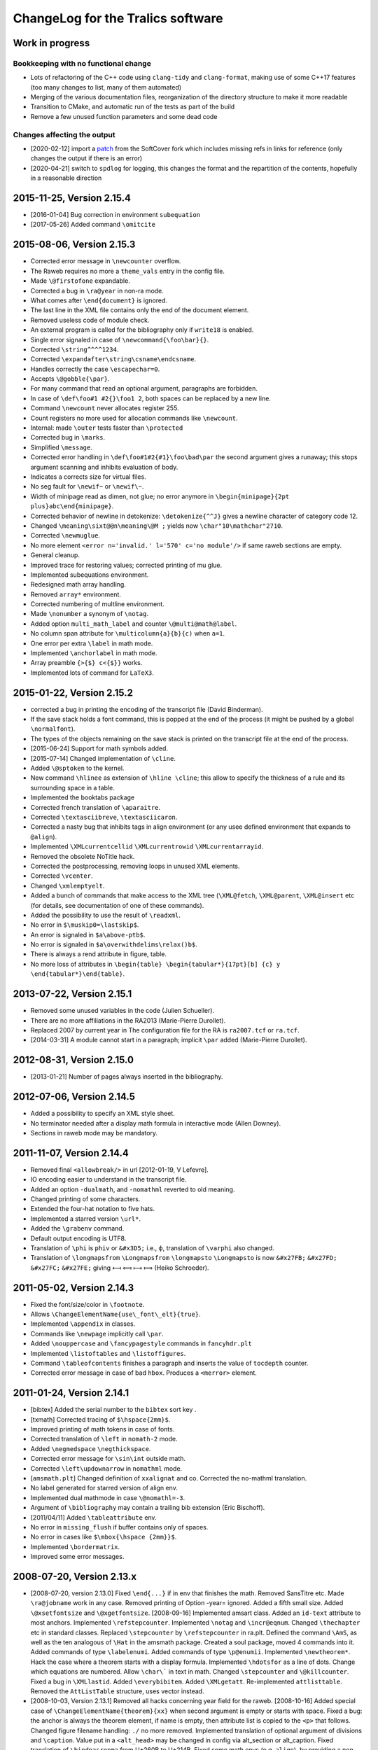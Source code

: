 ChangeLog for the Tralics software
==================================

Work in progress
----------------

Bookkeeping with no functional change
~~~~~~~~~~~~~~~~~~~~~~~~~~~~~~~~~~~~~

-  Lots of refactoring of the C++ code using ``clang-tidy`` and
   ``clang-format``, making use of some C++17 features (too many changes
   to list, many of them automated)
-  Merging of the various documentation files, reorganization of the
   directory structure to make it more readable
-  Transition to CMake, and automatic run of the tests as part of the
   build
-  Remove a few unused function parameters and some dead code

Changes affecting the output
~~~~~~~~~~~~~~~~~~~~~~~~~~~~

-  [2020-02-12] import a
   `patch <https://github.com/softcover/tralics/commit/5164df1cdf978da0e8eb28d38b6e8fd2baf8f47b>`__
   from the SoftCover fork which includes missing refs in links for
   reference (only changes the output if there is an error)
-  [2020-04-21] switch to ``spdlog`` for logging, this changes the
   format and the repartition of the contents, hopefully in a reasonable
   direction

2015-11-25, Version 2.15.4
--------------------------

-  [2016-01-04] Bug correction in environment ``subequation``
-  [2017-05-26] Added command ``\omitcite``

2015-08-06, Version 2.15.3
--------------------------

- Corrected error message in ``\newcounter`` overflow.
- The Raweb requires no more a ``theme_vals`` entry in the config file.
- Made ``\@firstofone`` expandable.
- Corrected a bug in ``\ra@year`` in non-ra mode.
- What comes after ``\end{document}`` is ignored.
- The last line in the XML file contains only the end of the document element.
- Removed useless code of module check.
- An external program is called for the bibliography only if ``write18`` is enabled.
- Single error signaled in case of ``\newcommand{\foo\bar}{}``.
- Corrected ``\string^^^^1234``.
- Corrected ``\expandafter\string\csname\endcsname``.
- Handles correctly the case ``\escapechar=0``.
- Accepts ``\@gobble{\par}``.
- For many command that read an optional argument, paragraphs are forbidden.
- In case of ``\def\foo#1 #2{}\foo1 2``, both spaces can be replaced by a new line.
- Command ``\newcount`` never allocates register 255.
- Count registers no more used for allocation commands like ``\newcount``.
- Internal: made ``\outer`` tests faster than ``\protected``
- Corrected bug in ``\marks``.
- Simplified ``\message``.
- Corrected error handling in ``\def\foo#1#2{#1}\foo\bad\par`` the second argument gives a runaway; this stops argument scanning and inhibits evaluation of body.
- Indicates a corrects size for virtual files.
- No seg fault for ``\newif~`` or ``\newif\~``.
- Width of minipage read as dimen, not glue; no error anymore in ``\begin{minipage}{2pt plus}abc\end{minipage}``.
- Corrected behavior of newline in detokenize: ``\detokenize{^^J}`` gives a newline character of category code 12.
- Changed ``\meaning\sixt@@n\meaning\@M ;`` yields now ``\char"10\mathchar"2710``.
- Corrected ``\newmuglue``.
- No more element ``<error n='invalid.' l='570' c='no module'/>`` if same raweb sections are empty.
- General cleanup.
- Improved trace for restoring values; corrected printing of mu glue.
- Implemented subequations environment.
- Redesigned math array handling.
- Removed ``array*`` environment.
- Corrected numbering of multline environment.
- Made ``\nonumber`` a synonym of ``\notag``.
- Added option ``multi_math_label`` and counter ``\@multi@math@label``.
- No column span attribute for ``\multicolumn{a}{b}{c)`` when ``a=1``.
- One error per extra ``\label`` in math mode.
- Implemented ``\anchorlabel`` in math mode.
- Array preamble ``{>{$} c<{$}}`` works.
- Implemented lots of command for ``LaTeX3``.

2015-01-22, Version 2.15.2
--------------------------

-  corrected a bug in printing the encoding of the transcript file
   (David Binderman).
-  If the save stack holds a font command, this is popped at the end of
   the process (it might be pushed by a global ``\normalfont``).
-  The types of the objects remaining on the save stack is printed on
   the transcript file at the end of the process.
-  [2015-06-24] Support for math symbols added.
-  [2015-07-14] Changed implementation of ``\cline``.
-  Added ``\@sptoken`` to the kernel.
-  New command ``\hlinee`` as extension of ``\hline \cline``; this allow
   to specify the thickness of a rule and its surrounding space in a
   table.
-  Implemented the booktabs package
-  Corrected french translation of ``\aparaitre``.
-  Corrected ``\textasciibreve``, ``\textasciicaron``.
-  Corrected a nasty bug that inhibits tags in align environment (or any
   usee defined environment that expands to ``@align``).
-  Implemented ``\XMLcurrentcellid`` ``\XMLcurrentrowid``
   ``\XMLcurrentarrayid``.
-  Removed the obsolete NoTitle hack.
-  Corrected the postprocessing, removing loops in unused XML elements.
-  Corrected ``\vcenter``.
-  Changed ``\xmlemptyelt``.
-  Added a bunch of commands that make access to the XML tree
   (``\XML@fetch``, ``\XML@parent``, ``\XML@insert`` etc (for details,
   see documentation of one of these commands).
-  Added the possibility to use the result of ``\readxml``.
-  No error in ``$\muskip0=\lastskip$``.
-  An error is signaled in ``$a\above-ptb$``.
-  No error is signaled in ``$a\overwithdelims\relax()b$``.
-  There is always a rend attribute in figure, table.
-  No more loss of attributes in
   ``\begin{table} \begin{tabular*}{17pt}[b] {c} y \end{tabular*}\end{table}``.

2013-07-22, Version 2.15.1
--------------------------

-  Removed some unused variables in the code (Julien Schueller).
-  There are no more affiliations in the RA2013 (Marie-Pierre Durollet).
-  Replaced 2007 by current year in The configuration file for the RA is
   ``ra2007.tcf`` or ``ra.tcf``.
-  [2014-03-31] A module cannot start in a paragraph; implicit ``\par``
   added (Marie-Pierre Durollet).

2012-08-31, Version 2.15.0
--------------------------

-  [2013-01-21] Number of pages always inserted in the bibliography.

2012-07-06, Version 2.14.5
--------------------------

-  Added a possibility to specify an XML style sheet.
-  No terminator needed after a display math formula in interactive mode
   (Allen Downey).
-  Sections in raweb mode may be mandatory.

2011-11-07, Version 2.14.4
--------------------------

-  Removed final ``<allowbreak/>`` in url [2012-01-19, V Lefevre].
-  IO encoding easier to understand in the transcript file.
-  Added an option ``-dualmath``, and ``-nomathml`` reverted to old
   meaning.
-  Changed printing of some characters.
-  Extended the four-hat notation to five hats.
-  Implemented a starred version ``\url*``.
-  Added the ``\grabenv`` command.
-  Default output encoding is UTF8.
-  Translation of ``\phi`` is ``phiv`` or ``&#x3D5;`` i.e., ϕ,
   translation of ``\varphi`` also changed.
-  Translation of ``\longmapsfrom`` ``\Longmapsfrom`` ``\longmapsto``
   ``\Longmapsto`` is now ``&#x27FB;`` ``&#x27FD;`` ``&#x27FC;``
   ``&#x27FE;`` giving ⟻ ⟽ ⟼ ⟾ (Heiko Schroeder).

2011-05-02, Version 2.14.3
--------------------------

-  Fixed the font/size/color in ``\footnote``.
-  Allows ``\ChangeElementName{use\_font\_elt}{true}``.
-  Implemented ``\appendix`` in classes.
-  Commands like ``\newpage`` implicitly call ``\par``.
-  Added ``\nouppercase`` and ``\fancypagestyle`` commands in
   ``fancyhdr.plt``
-  Implemented ``\listoftables`` and ``\listoffigures``.
-  Command ``\tableofcontents`` finishes a paragraph and inserts the
   value of ``tocdepth`` counter.
-  Corrected error message in case of bad ``hbox``. Produces a
   ``<merror>`` element.

2011-01-24, Version 2.14.1
--------------------------

-  [bibtex] Added the serial number to the ``bibtex`` sort key .
-  [txmath] Corrected tracing of ``$\hspace{2mm}$``.
-  Improved printing of math tokens in case of fonts.
-  Corrected translation of ``\left`` in ``nomath-2`` mode.
-  Added ``\negmedspace`` ``\negthickspace``.
-  Corrected error message for ``\sin\int`` outside math.
-  Corrected ``\left\updownarrow`` in ``nomathml`` mode.
-  [``amsmath.plt``] Changed definition of ``xxalignat`` and co.
   Corrected the no-mathml translation.
-  No label generated for starred version of align env.
-  Implemented dual mathmode in case ``\@nomathl=-3``.
-  Argument of ``\bibliography`` may contain a trailing bib extension
   (Eric Bischoff).
-  [2011/04/11] Added ``\tableattribute`` env.
-  No error in ``missing_flush`` if buffer contains only of spaces.
-  No error in cases like ``$\mbox{\hspace {2mm}}$``.
-  Implemented ``\bordermatrix``.
-  Improved some error messages.

2008-07-20, Version 2.13.x
--------------------------

-  [2008-07-20, version 2.13.0]
   Fixed ``\end{...}`` if in env that finishes the math.
   Removed SansTitre etc.
   Made ``\ra@jobname`` work in any case.
   Removed printing of Option -year= ignored.
   Added a fifth small size.
   Added ``\@xsetfontsize`` and ``\@xgetfontsize``.
   [2008-09-16] Implemented amsart class.
   Added an ``id-text`` attribute to most anchors.
   Implemented ``\refstepcounter``.
   Implemented ``\notag`` and ``\incr@eqnum``.
   Changed ``\thechapter`` etc in standard classes.
   Replaced ``\stepcounter`` by ``\refstepcounter`` in ra.plt.
   Defined the command ``\AmS``, as well as the ten analogous of
   ``\Hat`` in the amsmath package.
   Created a soul package, moved 4 commands into it.
   Added commands of type ``\labelenumi``.
   Added commands of type ``\p@enumii``.
   Implemented ``\newtheorem*``.
   Hack the case where a theorem starts with a display formula.
   Implemented ``\hdotsfor`` as a line of dots.
   Change which equations are numbered.
   Allow ``\char\``` in text in math.
   Changed ``\stepcounter`` and ``\@killcounter``.
   Fixed a bug in ``\XMLlastid``.
   Added ``\everybibitem``.
   Added ``\XMLgetatt``.
   Re-implemented ``attlisttable``.
   Removed the ``AttListTable`` structure, uses vector instead.
-  [2008-10-03, Version 2.13.1]
   Removed all hacks concerning year field for the raweb.
   [2008-10-16] Added special case of
   ``\ChangeElementName{theorem}{xx}`` when second argument is empty or
   starts with space.
   Fixed a bug: the anchor is always the theorem element, if name is
   empty, then attribute list is copied to the ``<p>`` that follows.
   Changed figure filename handling: ``./`` no more removed.
   Implemented translation of optional argument of divisions and
   ``\caption``. Value put in a ``<alt_head>`` may be changed in config
   via alt_section or alt_caption.
   Fixed translation of ``\bindnasrepma`` from U+260B to U+214B.
   Fixed some math envs (e.g. ``align``), by providing a non-empty
   id-text value.
   Added option -no_float_hack.
   Obsoleted options nobibyearerror and nobibyearmodify.
   Removed parametrisation of raweb topics.
   Use other counters for ``itemize`` than for ``enumerate``.
   Moved the ``\glo`` command and ``glossaire`` env in in ra.plt.
   Fixed translation of ``\quad`` and others in nonmathml mode in
   ``\mbox``.
   Added some Win32 conditionals in ``readline.C``.
   Feature: optional argument in ``enumerate`` does not change the type
   to description.
   Added a label attribute to items in ``enumerate`` env.
   Added ``enumi@hook`` (Brian West).
   Moved ``\labelitemXXX`` from std.clt to the kernel.
   Added a default label, just in case.
   Removed evaluation of font commands in nomathml mode (Mukesh Kumar).
   Added command name of ``\hbox`` in the tree for nomathml mode (Mukesh
   Kumar).
   Removed interpretation of ``\hbox`` in nomathml mode.
   Removed the bibtex warning: You should use {\'e} rather than \\'{e}.
-  [2008-10-27, Version 2.13.3]
   Fixed a bug in ``wrapfigure``.
   Implemented package epigraph.
   Added missing line number in error message for missing close brace.
   Allow expansion of arguments of ``\begin``, ``\end``.
   Improved error handling of ``\def\xx#1{}\begin{\xx}``.
   Changed ``\hspace{2.cm}`` in math mode, result always a dimension in
   pt, works even after ``\mathcode\`.="8000``.
   Implemented package esdiff.
   Implemented full graphics package.
   Implemented optional arg of ``\rotatebox``.
   Implemented colors.
   Implemented commands like ``\textsevenoldstyle``.
   Fixed a bug in function ``read_from_file`` (core dump on gcc-3.3.3) .
   Added a ``verse`` environment
   Fixed ``\@latex@error`` and others.
   Moved ``moreinfo`` in a style file.
-  [2008-11-13, Version 2.13.4]
   Allow ``\fbox{\[ x\]}``.
   Allow ``\fbox{\begin{tabular}{c} x & y  \end{tabular}}``.
   At most four digits are read for the year.
-  [2008-11-17, Version 2.13.5]
   Added ``\XMLref``.
   Fixed underscores and hat: these characters are allowed if
   InLoadHandler. OK in ``\XMLaddatt``.
   Removed runaway argument error in use of ``\@reevaluate``.
   Fixed ``\bmod`` (Bouche).
-  [2009-10-05, Version 2.13.6]
   Added ``\XMLref``.
   Added kvoptions, float package.
   Changed ``\ClassError`` to put something in the XML.
   Bug correction detected by compiler. (``Hashtab`` ctor; cmd
   ``ifdefinable``; cmd ``ltfont``).
   Added parentheses as suggested by compiler.
-  **[2009-10-14]**
   Corrected printing of command names like ``&`` in error elements.
   Removed theme if year > 2008 for the RA.
   Thus, file testerr tested with year=2008.
   Added test files for RA2009.
   Added list of fields/entries not to use in the Biblio.
   Changed warning for Lille.
   [2010-03-31] Added a hack for primes in math mode.
   Some math-mode names can be changed.
   Corrected a bug in printing of very large characters.
-  [2010-10-25, Version 2.13.7]
   Input file encoding algorithm improved.
   Corrrected ``new ColSpec::ColSpec (...)`` (thanks to Daniel Simon).

2008-04-21, Version 2.12.x
--------------------------

-  [2008-04-21, version 2.12]
   [2008/04/26] Fixed the bug :literal:`\\mathcode`x="8000$\mbox{x}$`.
   In nomathml mode, ``\relax`` not printed any more.
   Fixed a bug in natbib.plt (Wagner) when ``\cite`` is redefined.
   Added end-of-paragraph before ``\end{thebibliography}``.
-  **[2008-05-18, version 2.12.1]**
   Fixme. Font changes in tables are incorrect...
   Implemented ``\natcite``.
   Changed ``\bibitem``, calls ``\ignorespaces``, produces a bibitem
   element.
   Bug fix: declaration xml_pack_font_att = "true" is honored.
   Changed ``\mathversion{bold}$\mathnormal x$`` to produce bold.
   Implemented tipa package.
   Bug fix ``$\hbox{{\ensuremath{x}y}}$`` is OK .
   Implemented bold math Greek letter (Wagner).
-  **[2008-05-29, version 2.12.2]**
   Newline is OK in ``\zap@space``.
   Changed ``\:`` to medmuskip.
   Use ``<unexpected>`` for junk in table (Wagner).
   Allow any kind of space in text in math (Wagner).
-  **[2008-06-06, version 2.12.3]**
   Implemented ``\formulaattribute`` in no-mathml mode (Vishwakarma).
   Added a ``textype`` attribute for all ``<texmath>`` objects.
   Special commands like ``\tralics@prompt`` added.
   Added raw_bib as command line option.
   Translation of ``\begin{table} \begin{tabular}`` is a tabular.
   (Wagner).
   Fixed default type for masterthesis.
   The ``\calc`` command is mode independent (Vishwakarma).
-  [2008-06-20, version 2.12.4]
   Moved declaration of ``uint`` from ``txvars.h`` to ``tralics.h``
   (Leopard).
   Removed a bibtex error if no author/editor.
   Expansion of ``\u z`` is ``\@unicode@composite {z^^^^0306}`` (T.
   Bouche).
   Commands like ``\bar`` do not look anymore for ``\relax`` (T.
   Bouche).
-  [2008-07-04, version 2.12.6]
   [2008-07-08] Default value of ``\pers`` is ``\persB``.
   Removed restrictions on participants, catperso, etc.
   Distribution comes in two files: ``tralics-src`` and
   ``tralics-extra``.
   Removed use of file ../xml/tralics.sty in test files.
   Removed function ``only_for_module`` and associated statistics.
   Made Tralics less verbose for image info.
   Renamed ``default_year`` to ``ra_year``, associated to ``\ra@year``
   Added two source files ``txra.C`` and ``txconfig.C``.
   Complete redesign of the RA stuff (Tex code in ra.plt ra2008.clt).
   Removed the value field in the ``ParamDataSlot``
   Removed side-effects in ``check_ns::check_section``.
   Biblio inserts ``\csname @href\endcsname`` in case ``\href`` is
   redefined.
   No ``\href`` added if the URL field has ``\rrrt``
   Commented out content of file ``txcheck.C``
   Removed all special hacks for the RA, todo_xml etc.
   Changed ``\XMLaddatt`` : argument fully translated. Special chars
   maybe handled differently.

2007-11-29, Version 2.11.x
--------------------------

-  **[2007-11-29, version 2.11]**
   Changed type of Char 160 to active, as nobreakspace.
   Re-edited ChangeLog.
   [2007-12-05] Removed ``cur_cs``.
   Single ``check_outer_validity`` function.
   Bug fix: invalid token better handled.
   Added the html package; moved some functions there.
   Allow optional star after ``\tableofcontents``.
   Allow underscore in environment names.
-  **[2007-12-06, version 2.11.1]**
   Implemented keyval package and a lot of others.
   Added ``\tralics@split`` and ``\define@key``.
   [fixme] Double sharp in ``\@ifnextchar{}{}``.
   Made utf8x an alias for utf8 in inputenc.
   Added command ``\pop@stack``.
   Added commands ``\@temptokena`` and friends.
   Changed order of assignments in ``\tracingall``.
   Virtual end-of-item added to minipage.
-  **[2007-12-19, version 2.11.2]**
   Split the file ``txparser.C`` in two parts.
   Added ``\@onelevel@sanitize``.
   **[2007-12-22]**
   Renamed ``\filbreak`` (removing one l).
   Added ``\loggingall`` as synonym to ``\tracingall``.
   Moved html tests from file torture to testhtml.
   Implemented ``\listfiles``.
   **[2007-12-26]** Option xml_font_pack_att added in configuration
   files.
   Added commands like ``\fontencoding``, ``\usefont`` ``\selectfont``.
   Added ``\ignorespaces`` after ``\put`` and ``\multiput``.
   New file ``txtrees.h`` added.
   Multiple index added.
   Split file ``tralics.C`` in two parts, ``txtoken2.C`` holds the
   hashtab Ctor.
   Added newline or spaces when printing ``\message``.
   Added ``\@addtoreset``.
   Made ``^^L`` same as ``\outer\par``.
   Fixed ``\noexpand^^L``.
   Added a function ``T_next_arg_local();``.
   Re-implemented allocation mechanism using LaTeX method.
   Made ``\@ifundefined`` expandable.
   Split ``txvars.h`` in two parts, adding ``txcmd.h``.
   Enhanced ``hash_table::is_defined``, sets cur token.
   Added ``get_mac_value``.
   **[2008-01-23, version 2.11.3]**
   Postprocessing of subfigure depends on ``\tralics@use@subfigure``
   (Wagner).
   Corrected silly bug in ``stack::isfloat``.
   Changed status of ``\linewidth`` and ``\columnwidth``.
   **[2008-01-31]** Allow underscore in Team names for the Raweb
   (Durollet).
   Changed the way how the tralic_rc file is found if confdir is given.
-  [2008-02-05, version 2.11.4]
   Command name added to XML result element ``<error>`` in case of
   error.
   [2008-02-07] Bug fix; Brace delimiters were wrong [Umesh
   Vishwakarma].
   Changed the test in ``txpath.h``, using APPLE instead of ppc.
   Added enumeration for special cases in ``parse_args``.
   Made ``foo.xml.tex`` an invalid input file name
   Made ``foo.xml`` a synonym to ``foo.tex`` as input name
   Added options input_file, output_file, log_file.
   Changed basic IO functions.
   Bug fix in ``str_toks11``.
   Space and newline are identical in ``\ifx``.
   Implemented the xkeyval package. Options of ``\usepackage`` may
   contain commands.
-  **[2008-02-18, version 2.11.5]** Reimplemented packages and classes.
   Re-implemented ``filecontents`` environment.
   Capitalised some class names; Xml replaced by Xmlp
   Changed return value of ``get_macro`` to a reference.
   Removed the name of Buffer.
   Renamed ``my_stack`` to ``the_stack``.
   In ``txtitlepage.C``, less global variables.
-  [2008-02-22, version 2.11.6]
   Replaced ``sym_codes`` by ``symcodes``.
   Implemented ``\PackageError`` and the like.
   Implemented ``\ChangeElementName``.
   Setting of ``makefo`` in ``ShellActions::assign`` considered obsolete
   and moved at end of function.
   Fixed the case where options not declared with ``\DeclareOptionX``
   have an equal sign.
   Fixed the case where ``\documentclass`` options have braces when
   scanning doctype.
   Commands like ``\@car`` are non-long.
   Added ``\CheckCommand``.
   Renamed ``parser::define`` as ``parser::mac_define``.
   Package checkend adds an Info item to the XML file.
   Bug fix, command ``\@cons`` changes its arg globally.
   Changed some macros that read argument lists like ``next_opt_arg``.
   Outer check added for ``\@addtoreset`` and other commands that call
   ``\csname`` (ifundefined).
   Removed paragraph hacks for keywords.
   Implemented ``\ifvoid``.
   Fixed a silly bug: arithmetic overflow limits were off by a factor 8;
   (wrong constants).
   You can say ``\hbox{$$x$$}``.
   Made ``\scantokens`` work in interactive mode.
   Moved ``\newblock`` into std.clt.
   Moved some commands to amsmath package.
   Consider carriage-return as unprintable, hence prints as ^^M.
   Changed ``is_big`` so that char U+FFFF is valid on input. (neither
   U+FFFE nor U+FFFF are in the XML output).
   Replaced LaTeX Warning by Tralics Warning.
   Added special marker for Warning, so that ``\@gobble`` works.
   Made ``\stop`` work in interactive mode.
   Fixed a bug in ``add_buffer_to_list``, TL was badly pushed/popped.
   Variable ``name_for_error`` locally reset in expand and translate.
   Error element contains ``name_for_error``, without final space.
   Endline char is ``\r`` in verbatim.
   Error recovery mechanism changed.
   Added a file ``txparser3.C``.
   Mode of ``thebibliography`` changed.
   Implemented ``@nomathml=-2`` mode.
-  [2008-04-04, version 2.11.7]
   Change chapter ids from uidXXX to cidXXX.
   Removed ``stop_on_error`` flag for parse_error.
   No message of the form ``image foo not found`` if foo.png exists.
   Fixed a bug in ``\@reevaluate\foo\bar\gee``.
   Created a virtual file named .tex.
   You can say ``\input{}``.
   Result of ``\read`` is always brace balanced.
   Fixed a bug where ``\thickmuskip==\muskip0``.
   Changed overflow signalling mechanism.
   Removed the global variable ``radix``.
   Moved some global variables into ``main_ns`` namespace.
   Removed variable ``Parser::silent``.
   Replaced all occurences of ``skip_group`` by ``mac_arg``.
-  [2008-04-15, version 2.11.8]
   Removed function ``no_ovf_add``.
   Other arithmetic checks added.
   Removed mu to glue and glue to mu functions.
   Inlined ``cv_mu_to_glue`` and ``cv_glue_to_mu``.
   Changed type of integer in ``SthInternal`` to ``ScaledInteger``.
   Made arith operations members of ``ScaledInteger``.
   Fixed a bug in scale, when division is exact.
   Added restrictions to environment ``catperso``.
   DTD can be given on the command line.
   No directory search for ult file.
   Optional plus in ``\IfFileExists`` and ``\InputIfFileExists``.
   Option param takes one or two arguments.
   No creation of ``foo_.bbl`` if useless.
   Ignore check option in RA2008.
   Removed the fatal error if more than one of check/ps/xml are given.
   Shell variables TRALICSDIR and RAWEBDIR no more looked at.

2007-05-02, Version 2.10.x
--------------------------

-  **[2007-05-02, version 2.10]**
   Added options leftquote and rightquote. Indicate how to translate
   character left and right quote in non-verbatim text mode.
   Feature: if option usequotes is selected, doubles quotes give << or
   >> in French language.
   Feature: Double left quote, and double right quote translated into ”
   and “ (U+201D, U+201C).
   [2007-05-04] Feature: First token of a math expression removed if it
   is ``\relax``.
   [2007-05-17] Feature: More characters allowed in math mode.
   Changed translation of ``\upsilon`` and ``\Upsilon`` is to
   ``&upsilon;`` and ``&Upsilon;``.
   Space added after commands in the output of ``\showthe``,
   ``\showtokens``.
   [2007-06-01] ``\protected`` commands no longer considered as
   ``\outer``.
   Corrected implementation of ``\marks``.
   Made ``\mathbbm`` an alias to ``\mathbm``.
   In math mode :literal:`\\char`\&` produces ``&amp;`` (and not ``&``).
-  **[2007-07-06, version 2.10.1]**
   Feature: *Tralics* counts the number of HDR.
   (Raweb) Feature: It is required that you say if there are HDRs in the
   Raweb.
   (Raweb) Syntax change allows ``\UR{Sophia, Rocquencourt}``.
   (Raweb) Added ``\ResearchCentreList`` as alias to ``\UR``.
   (Raweb) Semantic change: Optional argument \`Location' added between
   \`Lastname' and before \`Catpro' in ``\pers`` in ``catperso``.
   Mandatory for multi-located teams.
   (Raweb) New Location arg can have a default value.
   (Raweb) Feature: File apics2007.ult not loaded when compiling the ra.
   (Raweb) Feature: When *Tralics* generates a tex file for the RA
   (option -ps), it uses latin1 as encoding.
   (Raweb) Feature: Team and section titles printed using terminal
   encoding.
   Bug fix: Tralics should works again for RA 2005 (bibliography).
-  [2007-07-16, version 2.10.2]
   (Raweb) Feature: ``\TeamHasHdr`` is optional. (request by
   Vercoustre).
   (Raweb) Feature. Removed ``all``, ``none`` as optional argument for
   Location argument in ``\pers``.
-  [version 2.10.3]
   New implementation for ra2007. Details follow. Nothing has changed if
   producing postscript, or testing the thing.
   File hyperref.cfg no more constructed because data not remembered.
   (Raweb) Feature: You cannot say ``\UR{\RCSophia}``.
   (Raweb) Bug fix: Commands from config file not inserted when
   producing PS.
   Feature: tralics --help: Order of options changed.
   Redefinition of ``\not`` in amsmath.plt removed.
   Feature: Html attribute no more computed for modules in RA2007.
   Feature: No restriction on module names (only uniqueness required).
   Bug fix: ``buffer::slash_separated`` does ``advance()`` in case of
   success.
   Feature: In the config file, themes can be given using uppercase
   letters.
   Changed error signaling for the raweb in some cases.
-  [version 2.10.4, 2007-07-23]
   Bug fix: No error in case ``\global\relax\def\foo{}`` (following a
   remark by Charpentier).
   Added ``fullsection_vals`` as replacement for ``section_vals``.
   Change: section titles defined by config file are put in the XML.
   Changed DTD to raweb7.dtd.
   Allow multiline variables in a config file.
   Added automatical call to ``\rawebstartdocument``.
   Change: Command ``\url`` adds ``<allowbreak>``.
   [version 2.10.5, 2007-08-02]
   Feature: Variable ``hacknotitle`` set to false by ``run_simple_ra``.
   Feature: Implicit group added whenever ``T_arg1`` is called.
   Function ``T_arg1*`` inlined (title was not printed on the tty).
   Removed option hacknotitle from the command list.
-  [version 2.10.6, 2007-09-27]
   Changed exit status of readline to 1.
   Change: No ``<allowbreak>`` added at the end of URL.
   Re-implemented ``\ensuremath`` as a macro (Req. Connexions).
   Bug fix. Added some code to raweb-uni.sty that redefines color (code
   commented out in pdftex.def for version 1.40).
   Added a -V, -verbose-doc option.
   Change trace of ``\let\oe\OE``.
   Re-implemented ``\MakeUppercase``, ``\MakeLowercase``. Case change
   commands allowed in Math mode. (connexions)
   Bug fix in lc/uc pair for ``\NG``.
   Feature allows ``$\mbox{(\ref{x})}=\eqref{x}$``.
   Bug fix: Command ``\ensuremath``, wrong placement of ``\relax``.
-  [version 2.10.7, 2007-11-03]
   (txmain) Bug fix. Year flag better checked.
   (txmain) Feature: Main file argument of Tralics can contain slashes.
   Bug fix. End verbatim algorithm changed.
   Bug fix. Better trace in case of too many errors.
   Bug fix. Labels were lost in nomathl mode.
   New feature. textcase package implemented
   [2007-11-09](txbib) Silly bug in ``find_lower_case``. (Wagner)
   (txbib) Feature: something like ``@book(foo,...}`` works.
-  [version 2.10.8, 2007-11-12]
   Feature: On the fly encoding implemented.
   Feature: Changed ``\protect`` to ``\relax``.
   (txmath) Bugfix. ``M_cv1`` handles ``\le`` the same as ``=``.
   (txmath) Feature: implemented the fencing algorithm.
   Bug fix. Wagner's math examples produce symmetric operators.
   New Command ``\tracingmath`` controls verbosity of the LBR algorithm.
   Feature: Math trace holds ^^J instead of newline.
   Added ``\@curmathfont``.
-  **[version 2.10.9, 2007-11-21]**
   Removed general purpose tokens from math trace.
   Implemented special active math characters.
   Implemented Package braket.
   Error recovery enhanced in math mode.
   (txcheck) Bug fix, if multi-line data has to be parsed.
   Bug fix. ``flush_buffer`` added at start of ``\citation`` (MP
   Durollet).

2006-10-26, Version 2.9.x
-------------------------

-  **[2006-10-26, version 2.9]**
   Corrected implementation of ``\chardef`` in math; added ``\chardef``.
   Feature: Ignore ``\vskip2cm`` and ``\vspace{2cm}`` in math mode.
   Feature: No space after ``\ifdim``, in the transcript of +scandimen
   for \\ifdim >12.0pt.
   Bug fix: Correct unit in the transcript of ``\mkern3mu``.
   Added Bibtex extensions.
   Bug fix: Tilda added if empty verbatim line.
-  **[2006-11-14, version 2.9.1]**
   Bug fix: It is possible to insert underscore in file names defined by
   ``\InputIfFileExists`` (T. Bouche).
   Bug fix: confusion between masterthesis and mastersthesis in
   ``make_names`` (T. Bouche).
   Bug fix: Switch 'IUCLC' removed in function ``set_termio``, because
   it does not work on Mac and testing whether we are on a mac is
   non-trivial. (Pb signaled by David Pichardie).
-  **[2006-11-28, version 2.9.2]**
   Feature: OS type is printed on the log file, works correctly on
   macintel (N. Roussel).
-  **[2006-12-10, version 2.9.3]**
   (txbib) Bug fix: second argument of ``make_new_entry`` was ignored
   (Theo Papadopoulo).
   Feature: In the raweb case, apics_all2006.bib is read (if it exists)
   instead of apics2006.bib, apics_refer2006.bib, apics_foot2006.bib.
   Bug fix: Additional fields are also copied in crossref.
   Feature ``foot_prefix`` is now useless in biblio.
   [2007-01-04] (txclasses) Bug fix, babel options were empty.
   [2007-01-14] Bug fix: Spaces normalized in ``\index``.
   [2007-01-17] Bug fix: Underscore chars allowed in team name (Laurent
   Pierron).
   [2007-01-29] Added math commands ``\triangleq\Cap\Cup``.
   Changed ``\allowbreak``.
   Added ``\m@th``.
   [2007-02-11] Added Configuration mfenced_separator_val="foo"
   Added option -(no)math_variant.
   You can say: tralics -param foo bar.
   Feature: There are 15 math fonts, corresponding to the 13 MathML
   variants. (plus normal and upright). In nomathml mode, they are
   hacked.
   Change: the name in a ``math`` is a C++ string instead of char*; it
   holds the first argument of a ``\mathbox``.
   Added ``\mathci \mathcn \mathcsymbol``.
   Change: you can say ``\mathmi[foo][bar]{gee}``, translates to
   ``<mi foo='bar'>gee</foo>``.
   Feature: Parses :literal:`\\char`\$` the same as ``\chardef`` in math
   mode.
   Feature: A single ``<mn>`` element is created for a sequence of
   digits
   [2007-02-16] Feature: Space character allowed in an environment name.
   Feature: Font size commands allowed in ``$x\mbox{\small$y$}z$``.
   Bug fix: char U+0327 is not special in math mode, since it's not
   ASCII. Use ``\times``.
   Feature: Translation of ``\right.`` is empty delimiter unless
   -compatibility mode.
   Bug fix of ``\let\A B $\A$`` dumps no core any more.
   Math mode change: ``\vskip`` converted into ``\vspace``, although
   this is useless.
   Change: No space in translation of ``A \\[2mm] B``.
   Bug fix. In math mode ``\end{foo}`` inserts a closing brace only if
   the begin inserted an opening brace (i.e., not if the begin was
   created outside math mode). Bug signaled by Thierry Bouche.
-  [2007-02-18, version 2.9.4]
   Improved the test when opening a file.
   Option bad_minus added
   Bug fix: In the case ``$1^23$`` the superscript is 2 (T. Bouche).
   Bug fix in ``math_p::find_paren2``; a group is big if it contains a
   big element. Gives better placement of ``<mrow>``.
   Added ``\mathfontproperty``.
   Added ``\colon`` as ``<mo lspace='0'>:</mo>``.
   Changed ``\def\root#1\of{\@root}``.
   Corrected translation of ``\widehat`` (invalid character code).
   Added ``\operatornamewithlimits``.
   Added ``\qopname``.
   Added: you can say ``$\left/ !\right\backslash$``.
   Changed implementation of ``\mathop...\limits``.
   Bug fix: Translation of ``$\big(xy$`` was empty.
   Bug fix: Translation of ``$\big(x\big\}$`` has mfenced, because
   ``\{\}`` converted to ``\lbrace\rbrace``.
   Bug fix: less-than and greater-than behave like ``\langle, \rangle``.
   Feature: Exchanged execution order of cv3 and cv4; this gives big
   delimiters in ``$\bigl(\sum \bigr )^2$``.
   Bug fix: Math style computation corrected: Exercise 17.15 gives
   correct answer.
   Bug fix: Boolean ``\ifinner`` gives correct answer in math mode.
   Bug fix: Command ``\pmod`` produces inserts 18mu or 8mu of space
   depending on the mode (display or not).
   Bug fix: Translation of ``\iff`` the same as ``\Leftrightarrow``.
   Changed translation of ``$\rm x\bf 2$``.
   Added ``\@Vert``, that is the same character as ``\parallel``, using
   this as delimiter. All delimiters work now.
   Change: ``\overbrace\underbrace`` produce a large operator that can
   have limits.
   Fixed translation of ``$\mathmo{<=}$``.
   Added ``\phantom``.
   Change: Automatic position of mrows: not in case open big close, but
   in case Big open close.
   Added:
   ``\ImaginaryI,\ExponentialE,\DifferentialD, \InvisibleTimes,     \ApplyFunction,\InvisibleComma``.
   Added ``\cellattribute\rowattribute``.
   Bug fix: Multline environment: all equations are in display style,
   first and last are correctly handled.
   Added ``\tag`` and variants.
   Added environment ``gather``; commands ``\xleftarrow \xrightarrow``
   optional argument added.
   Added
   ``\lvert \lVert \rvert \Rvert \cfrac \accentset     \undertilde \overleftrightarrow \underleftrightarrow   \arrowvert \bracevert \Arrowvert``;
   and a lot of other commands also.
   Bug fix: Xmatrix was wrong for X=b, B or V!.
   Implemented commutative diagrams.
   Added ``\scanupdown``; needed for ``\sideset``.
   Feature: phi and varphi swapped.
   Bug fix: Width of normal space in math mode changed from 6pt to 4pt.
   Changed definition of prime character.
   Changed definition of ``\asymp`` , is now asympeq, U+224D.
   Allow font changes in text in math.
   Allow commands like ``\hfill`` for horizontal placement of fractions
   or arrays.
   Phantom and smash hard-coded.
   Sideset command hard-coded.
-  [2007/04/28] ``\relax`` commands retained in the math tree.
   Mathfonts are groups now.
   Added option nozerowidthelt.
   Commands ``\begingroup \endgroup`` allowed in math mode and used for
   font switch.

2006-08-01, Version 2.8.x
-------------------------

-  **[2006-08-01, version 2.8]**
   Change in readline: ``killbuf`` is a string, ``history`` a vector of
   string
   Static functions are now in a namespace.
-  [2006-08-06, version 2.8.1]
   Moved interpretation of config data in ``tralics.C``.
   Added a file ``txaccent.C`` that handles all accents.
   Change: expansion of ``\a'`` is ``\'``.
   Change: use ``\tracingmacros``, for showing expansion of accents.
   Change double accent implementation. You can say ``\a'{\a^e}``; error
   messages could be Error in accent, command = \\'\^, Cannot put this
   accent on letter i.
   Change: If interactive, read config only if given as parameter.
   Changed again the algo for finding config file. Default value can be
   set in the Makefile. Otherwise in a new file ``txpath.h``.
   Changed the file mktar. Now the tar contains a directory.
-  **[2006-08-08, version 2.8.2]**
   Change. You can say ``$\S$``, not ``$\textsection$`` (both are valid
   in future versions).
   Changed expansion of ``\o\ae\aa\th\dh``, and uppercase version, to
   characters. They are allowed in math mode.
   Added ``\caps \hl \st \so \ul``. Use same method as
   ``\textsuperscript``.
   Commands like ``\ier`` do not produce an entity anymore. Rather than,
   they are like ``\textsuperscript{er}\xspace``.
   Added commands ``\list, \endlist, \usecounter``.
-  **[2006-08-09, version 2.8.3]**
   Added ``\@item``, like ``\item``, but replaces label by an attribute.
   Changed at-sign char to be letter while reading config file.
   Config file allows ``\let\item\@item``.
   Bug fix for ``\xmlelt{}{-}``.
   Added concept of xx.clt, xx.plt, xx.ult.
   Added an optional star after
   ``\input, \include, \InputIfFileExists``.
   Changed ``\usepackage{foo,bar}`` to be the same as
   ``\usepackage{foo}`` and ``\usepackage{bar}``.
   Bug fix: ``correct_type`` is now implicit for macros.
   Bug fix: Inserted missing ``flush_buffer`` in ``cst2_cmd``, like
   ``\ieme``.
-  **[2006-08-15, version 2.8.4]**
   Change: Transcript file says date= 2006/01/02 03:04:05.
   Implemented ``filecontents`` environment.
   Bug fix ``\InputIfFileExists`` has three args.
   Feature: file foo.ult loaded only if document class exists.
   Added new file ``txclass.C``.
   Bug fix ``\newenvironment{foo}[2]{}{#1}`` now invalid.
   Feature: All calls to ``file_exists`` are traced.
   Name change: ``Buffer, att_list``: renamed ``add`` to ``push_back``;
   ``buf  << bf_reset`` is the same as ``buf.reset()``.
   Feature: Star after ``\chapter`` etc is handled. Default star in
   book, outside main matter
   Added ``\toplevelsection``.
   You can say: tralics apics2006 -config=../confdir/ra.tcf (bug
   signaled by M.P. Durollet)
   Added count register ``\notrivialmath``.
   implemented index mechanism.
   Bug fix: Array preamble accepts rlc of category other.
   Bug fix: Verbatim numbering OK now.
   Bug fix: Array preamble accepts a char declared ShortVerb.
   Option -nostraightquotes added.
   Bug fix: Implicit ``\noindent`` after ``\item[]``.
   Feature: Attlist number 3, 4, 5 reserved for index, TOC, biblio.
   Added ``\thanks`` as an alias to ``\footnote``.
-  **[2006-09-04, version 2.8.5]**
   Change: command ``\textasciicircum`` produces char U+2303.
   Change: Option -notrivial-math is the default, option trivial-math
   added.
   Bug fix: Tables in a tabular OK now. There will be an attribute
   ``rend``, with value display or tabular, instead of none.
   Added ``\anchor``
   Bug fix: Command ``\@arabic`` ok.
   Feature: Section titles in the transcript file.
   Bug fix: Leaders are OK now.
-  **[2006-09-09, version 2.8.6]**
   Feature: Three values possible for the second argument of
   ``read_a_file``.
   Feature: Main file not immediately converted, but later.
   Change: All files are converted into UFT8 internal.
   Change: The number 256 appears in a single include file.
   Change: The number 257 replaced by ``special_relax``.
   Change: The number 255 appears no more in a C file.
   Changed retval of ``cmd_chr::char_val`` to integer from character.
   Use ``relax_code`` instead of ``subtypes(256)``.
   Changed ``Str_hash`` realloc step size to 10000 instead of 1000.
   Replaced constant 100 by ``xml_offset`` in ``txmath.C``.
   Change: ``^^^^abcd`` does not put the character back in the buffer,
   but in ``unread_char``, saved by ``push_input_stack``.
   Hash table size increased plus info in case of abort.
   Feature: argument of ``\newif`` must start with if.
   Replaced calls to ``hash_find`` by ``locate``.
   Changed retval of ``get_a_new_line`` to a vector of characters,
   instead of a buffer. This is saved by ``push_input_stack``.
   Feature: Value of ``\endlinechar`` can be zero.
   Feature: Compilation date now in XML file.
   Feature: Meaning of ``log_or_tty`` changed.
   Hack: Version number changed to 2.9 for the examples.
   Change: Removed leadingpart, leadingsection from documentclass
   options. Use ``\toplevelsection`` command instead.
   Removed ``\cite@type`` ; is now in natbib.plt; ``\cite@@type`` added
   as hook.
   Bibtex scanner: ``author="\{\"x"`` is interpreted as a Latex string
   with three tokens. Result is always balanced.
   bibliography: ``all_entries`` is a vector of pointers. Makes life
   easier.
   Removed interactive_bib option.
   Changed four hat parsing again. Input buffer is converted to Unicode
   characters in a vector.
   More calls to ``scan_left_brace_and_bi``, which has been redefined.
   Feature: Option confdir=foo is OK as 3 shell tokens.
   Change: Use of == in tpa assignments
   Feature: img file not created if no images exists.
   Bug fix: second ``\ignorespaces`` added in ``\item``.
   Bug fix: ``\index``, @ can be letter or other.
   Feature: all symbols of latexsym are now implemented.
   Added ``\wlog``.
   Bug fix: Relax scanning: ``\frac{foo}\x`` is ok, if ``\x`` is a user
   defined command.
   Added ``\pageref``.
   Change: ``candimen`` replaces 18mu by 10pt.
   Removed ``\zerospace``.
   Changed ``\enspace``.
   Buf fix: Print # not ## in case of error in ``insert_token0``.
-  [2006-09-09, version unchanged]
   Implemented some e-TeX extensions; Change tracing for
   ``\tracingassigns``.
   Reimplemented ``conditions`` as vector.
   Changed current font to ``tenrm``.

2006-04-01, Version 2.7
-----------------------

-  [**2006-04-02, version 2.7**]
   Bibtex modifications. There is a field that contains the current year
   as an integer. 0 means missing, -1 means unparsable. If 2 chars
   given, then 06 is replaced by 2006, 96 by 1996.
   An error is signaled in a refer; if the year is 0, -1, cur-year,
   greater than cur-year; the entry is moved into the year section.
   Some braces are removed when sorting.
   Change: Finding profile on mac changed.
-  [**2006-06-12, version 2.7a**]
   Fixed ``\unskip``.
   Added ``\mathfrak``.
   Added ``\@addml``.
   Added ``\operatorname \DeclareMathOperator``.
-  [**2006-06-14, version 2.7b**]
   Changed ``\keywords`` to undefined by default. It is too dangerous to
   use the environment as a command.
   Added ``\choose \shoveleft \shoveright``.
   Added environments ``multline aligned``.
   Added ``\@firstoftwo`` and ``\@secondoftwo`` (in LaTeX syntax),
   ``\@ifbempty`` ``\@iftempty`` (in C++).
-  [**2006-06-14, version 2.7p4**]
   Trying to print characters in ``no_mode`` is no more a fatal error;
   the mode is changed to ``argument_mode``.
   Bug fix: if foo is empty, ``\input{foo}``, *Tralics* crashes.
   Bug in push/pop input stack fixed; ``cur_input_stack`` is now a
   vector. Double pop avoided by checking the length. Name of
   file/virtual file added.
   If you say -noentnames, there are no more entity names, math mode
   also. Otherwise, generate ``&straightepsilon;`` and ``&varepsilon;``
   instead of ``&#x3F5;`` and ``&#x3B5;``.
   Easy part of bootstrap code is now written in C++.
   Reevaluate uses ``lines.split_string``, comments are ok now.
-  [**2006-07-05, version 2.7p6, 2006-07-14, last patch for v2.7**]
   Added lots of functions in file ``txcommands.C``, so that each case
   in the big switch has less the 5 lines.
   Changed Raweb structure: removed some tests in ``txcheck.C``.
   Added ``\@setmode``.
   Changed production of keywords in the hyperref.cfg file.
   Changed the semantics of the ``\pers`` command.
   Changed biblio for the raweb.
   (raweb) Config file: ra is no more the first type. Clean up.
   (raweb) New argument for *Tralics* distinguish_refer_in_rabib
   Concept of tcf file added; all config files converted to tcf
   Changed directory structure of *Tralics*.
   UTF8 output is possible now.
   Removed all 8bit characters in configurations files.
   Removed all 8bit characters in the C++ sources.
   Added ra.tcf, tralics_rc has now a single type.
   Cleanup in ``txcommands.C``. A big table is used instead of a
   function for ``cst1_cmd``.
   ``\guillemotlet`` and ``\guillemotright`` produce a single character
   in this table.
-  [**2006-07-23**]
   Following files added:
   ``txio.C   tximage.h, txscaled.h, txid.h, txeqtb.h, txfp.h, txio.h, txstats.h,    txpost.h, txcond.h, txatt.h, txhash.h, txxml.h, txtokenlist.h, txarray.h``
   ``tralics.h`` contains no class definitions any more.
   Removed one global variable in ``txarray``.
   ``att_list`` is essentially a vector.
   Simplified logic of ``T_par1``.
   Converted ``line_ptr`` in a list.
   Renamed Language as att_language in config file.
   [raweb] Removed default for theme_vals, affiliation_vals,
   profession_vals, section_vals, ur_vals. Fatal error if missing.
   (raweb) Function ``sans_titre`` hacked.
   Option -hacknotitle added.
   rahandler: uses tralicsdir instead of rawebdir.
   Everything that was in the the old rawebdir now copied in the Tralics
   dir.
   Option distinguish_refer_in_rabib is true by default.
   (raweb) Implemented ``\refercite`` for the two latex classes.
   Removed ``temp_list`` data structure.
   Re-implemented ``token_list`` as a normal list.
   Re-implemented math lists also.
   Added classes ``math_f`` and ``math_q``; removed three calls to
   'abort'.
   Added two files ``txmath1.C`` and ``txmath1.h``.
   Use ``#xab;`` notation for math chars.
   Added function ``buffer::add_int16ent``.
   Added function ``buffer::real_utf8``. The only function that produces
   chars.
   Bug fix: Translation of ``$\hbox{é<}$`` is now OK.
   Bug fix: in nomathml mode, ``$\hbox{$x$}$`` is ok.
   Added ``end_all_input_code`` command code. Now ``\end{document}`` is
   the real end.
   Fixed tralics foo -confdir=../confdir.
   No delay for the ``\addattributestodocument`` for DocAttrib.

2005-08-10, Version 2.6
-----------------------

-  [**2005-08-09, version 2.6**]
-  [**2005-09-05, version 2.6pl1**]
   Wrong topics.
   Bug fix: Transcript file truncated in case ``\mathchardef\Xc=3``
   (signaled by Sebastian Öblom).
-  [**version 2.6pl2**]
   Bug fix: ``\cline`` did not work correctly, because a carriage return
   was added between cells, and it was expected that only cells appear
   in a row.
-  [**version 2.6pl3**]
   Bug fix: math_type of ``\models`` was wrong (misplaced close paren).
-  [**version 2.6pl4**]
   Bug fix: Path of config file wrongly computed. (signaled by J.P.
   Talpin).
-  [**version 2.6pl5**]
   Added a test that the file name is lower case only in raweb mode.
   [2006-01-13] Bug fix: CSS says that 3.cm is not a valid dimension.
   Thus the figure env produces 3.0cm
   [2006-01-25] New: ``\#`` allowed in Math mode.
-  [**2006-01-30, version 2.6pl7** ]
   [txbib] Empty crossref ignored. Better debug otherwise.
   Empty glossaire is an error.

2005-07-11, Version 2.5
-----------------------

-  [**2005-07-11, version 2.5 (pl1)**]
   Bug fix: ``\bibitem[foo]{bar}``.
   Change: Bibtex is booted twice now.
   Change: ``\begin{thebibliography}`` enters vmode.
   Change: Empty part and junior value not printed for ``\bpers``.
   Change: The ``\cititem`` command leaves the mode unchanged.
   Change: ``\bpers`` gives only 1 error: should occur in bibliographic
   mode only.
   Change: *Tralics* is less verbose in silent mode.
   Bug fix: ``"\par`` works now in German.
   Configuration file identification dump changed.
   Change: ``\FPseed`` is an integer reference.
-  [**2005/07/25**]
   Math environment always traced.
   Fixed ``\mathop{\rm sin}``.
   Fixed ``$\ttfamily xy$``.
   Config file in source.
   Changed algorithm for finding configuration file.
   Fixed ``\indent\noindent``, is a no-op.
   Changed value of ``\quad`` outside math and of ``~`` inside math.
   Added some commands.
-  [**version 2.5pl7**]
   Changed paragraph hacking.
   (raweb) Configuration changed: composition\* says: no topics in
   compo.
   An error is signaled in case of scanint overflow (!!).
   Added ``\nocentering``.
   Added escape_char in cases like : ``\let\foo\bar \show\foo``.
   Countdef and Co are traced.

2004-11-30, Version 2.4
-----------------------

-  [**2004-11-30, version 2.4**]
   Bug fix: Underscore characters OK in ``\psfig{file=...}``.
   Outer tokens are forbidden in a lot of situations.
   Added ``\verbprefix`` and ``\verbatimprefix``
   Changed translation of ``$\epsilon \varepsilon$`` to
   ``&#x3F5; &#x3B5;`` (bug signaled by Fabrice Rastello).
-  [**version 2.4pl1**]
   No space between parenthesis and ``\footcite``.
   Calls to ``\newcount`` always logged.
-  [**2004-12-06, version 2.4 (pl2)**]
   Bug fix. ``\the\catcode\the\count@``.
   Macros are printed as \\Bar=macro: #1#->#1.
   [2004-12-21] Bug fix: Active ampersand produces ampersand (Gregoire
   Malandain).
   Changed printing of latex macros with optional argument as
   \\fooiv=opt \\long macro: bar#2#3->Seen#1#2#3.
-  [**2005-01-22, version 2.4 (pl4)**]
   Bug fix: ``\leavevmode`` added before ``\cite`` (M.P. Durollet).
   raweb-cfg.sty: Handling of array modified.
   Bug fix in ``\multicolumn``.
   Three ``\aftergroup`` commands added for implementing thinlines and
   thicklines.
   Fixed a bug; confusion between ``np_line_thickness`` and
   ``np_linethickness``.
   Added ``\XMLaddatt``.
   Bug Fix. In math mode, ``\hspace{...}`` did not work with newline as
   space because ``the_toks()`` uses category code 12. Newline now
   replaced by space. [D. Talay]
   Biblio strings read via ``fetch_name``...
   New biblio implemented.
-  [**2005-02-10, version 2.4 (pl5)**]
   xmltex: ``<mrow>`` implemented as a group.
   Translation ``${x_y}_z$``, the result contains a ``<mrow>``.

2004, fall, Version 2.3
-----------------------

-  [**version 2.3**]
   [raweb] Removed abstract and body environment.
-  [**2004-10-30 version 2.3 pl2**]
   Line number indicated in case of bad end verbatim.
   Space allowed before ``\end{verbatim}``.
   Added ``\mathattribute``.
-  [**version 2.3pl3**]
   [raweb] You can say ``\bibliography{miaou2003.refer+refer}``.
   Removed the message unexpandable command in expand? \\cl@section.
-  [**version 2.3pl5**]
   Bug fix. After ``\def\cs AB#1{}``, the log file contains a space
   after the CS name.
   Bug fix for ``\long\outer\def``.
   Change: You can use environments with one letter.
   Bug fix: ``scan_opt_arg`` removed braces twice.
   Bug fix: ``\par`` tokens are now forbidden in non-``\long`` commands
   (they are a allowed in system defined commands).
   Implementation of ``\long\outer`` changed.
-  [**version 2.3pl6**]
   Fixed a bug with ``last_att_list`` and ``realloc`` (bug signaled by
   Emmanuel Thomé).
   Fixed a bug for option -find_words.
   Signal error in case ``\def\foo{#0}``.

2004, summer, version 2.2
-------------------------

-  [**version 2.2**]
   Trace changed. You will see {end-group character }}.
-  [**version 2.2(pl1)**]
   In case of errors, whole usage not always shown.
   [raweb] Changed handling of ``\maketitle`` and ``\loadbiblio``.
   Option -debug does the right thing.
   Added utf8 mode for input.
   Bug fix in option -noundefmac.
   Corrected bug in ``T_twoints``.
-  [**version 2.2(pl3)**]
   Moved ``mu_glue`` in the glue table.
   Improved tracing for registers.
   Improved tracing for ``\divide``.
-  [**2004-09-08, version 2.2pl4**]
   Bug in ``\footnote{\url{~}}`` corrected.
   Changed ``\href``, added ``\Href``.
   ``\mathmn\mathmo \mathmi`` added.
-  [**version 2.2pl6**]
   Instead of rahandler.pl, you can use any other software.
   Avoids creating a transcript file for a non-existing input.
   Made ``math::convert_this_to_string()`` public.
-  [**version 2.2pl7**]
   Replaced the Copyright notice by CeCILL.

2004-05-14, version 2.1
-----------------------

-  [**version 2.1a, 2004-05-14**]
   Bug fix ``{\def\relax{0}\edef\foo{\ifnum0=0\fi}}``.
   Details added.
   Change: ``undef_cmd`` is now ``max_command +1``, and
   ``\if\undef\undef\fi`` complains.
   Bug fixed in ``\romannumeral``.
   Bug fixed in ``\ifmmode``.
   Typo in mstyle.
-  [**2004-05-28**]
   [raweb] Removed check of ``\moduleref`` in ``txcheck.C``.
   [raweb] Removed check of ``\input`` in ``txcheck.C``.
   [raweb] Commands ``\loadbiblio`` and ``\maketitle`` are made
   ``\relax`` by txcheck, and are no more removed.
   The name of ``\caption`` in a figure can be parameterized by
   xml_scaption_name.
-  [**2004-05-01, version 2.1c**]
   There is a perl script, called rahandler.pl that calls latex, and
   other external processes.
   Bug fix: ``math::mk_space`` generates a proper object.
   Change: ``mc_table`` is a list of XML objects.
   All math elements are proper math objects.
   And no buffer needed for math boot.
   File ``tralics_rc`` is now under CVS, in the tralics dir.
   Underscore allowed in bibliography name.
   There is a ``\ignorespaces`` after ``\begin{document}``.
   Made example 8-2-28 work.
   [raweb] Removed the ``\typeprojet`` command.
   [raweb] Removed the ``\debugfalse`` command.
   Implemented ``\Box\dddot\ddot\mathcircle``.
   Different names in config file for ``figure`` and ``graphic``.
   Corrected ``\dfrac``.
   Implemented ``\bmod \mod \pmod \pod``.
   Corrected ``\textbullet``.
   New feature. Fonts changes generate attributes, or elements.
   ``\sc`` and ``\fsc`` use the same font.
-  [**2004-07-08**]
   Bug fix. ``\newcommand\bar{}`` defines the command, even after error.
   Bug fix. Adding two positive dimensions gives always a positive
   result (even in case of overflow).
   Added ``\date``.
   Added ``\dag\ddag``.
   Replaced entity ``&ZeroWidthSpace;`` by ``&#x200B;``.
   Removed function ``my_abort()``.
-  [**2004-07-14**]
   Fixed ``\FPeval``.
   Added ``\parbox``.
   Removed useless stuff from ``txmain.C``.

2004-02-27, Version 2.0
------------------------

-  **[2004-02-27]**
   Implemented mathstyle.
   Bug fix. ``\genfrac`` chooses the right style.
   Added ``\penalty``.
   Bug fix: All tokens are printed OK now.
   Added a -silent option.
   Split ``txmath.C`` into two parts.
   **[2004-03-01]** Renamed ``Main`` and ``Project`` classes.
   UR lists can be configured.
   Removed ``array_info::~array_info()``, because of bugs.
   Bug fix: ``\string~`` is OK.
   Added ``\mkern \mskip``.
-  **[2004-03-09]**
   [Raweb] Sections are no more hard coded.
   Added ``\lastbox``.
   Added file ``txstring.h``; data structure ``istring`` added.
   [Raweb] Removed hacks for the presentation section.
   Removed ``math_dimen_attrib``.
   Corrected hash code of null string.
   Added a class ``user_param``.
   Changed buffer size to 256.
-  [**2004-03-08**]
   The default is not to construct the word list.
   Reordered name-positions in alphabetic order.
   Bug fix in ``token::tex_is_digit``.
   Silly bug in ``\count@=222\ifodd\count@ 1 \else 2\fi``.
   Added ``\hrule\vrule``.
   Change: ``\begin{document}`` is more restricted.
   Fixed ``\MakeUppercase{\i\j}``.
   Moved ``handling_ra`` in ``user_param``.
   Added a ``cstu_cmd`` code, in order to reduce number of ``cst1_cmd``.
   Added some Unicode characters between U+0180 and U+0233, those
   between U+1E00 and U+1EFF.
-  [**2004-03-16**]
   Bug fix in ``eqnarray`` column specs.
   Change. ``\char256`` is now printed as &#x100;.
   Added ``\lgroup\rgroup\lmoustache\rmoustache``.
   Fix. ``\setcounter{foo}{-1}\alph{foo}`` says something more sensible
   than Counter too large.
   Bug fix. ``parser::T_twoints`` calls scanint, not scan_dimen.
   Change. ``\xmlemptyelt`` does not start a paragraph.
   Removed things like ``alph_code+10``.
   Change in ``latex_ctr``: fully expandable (includes ``\arabic``,
   ``\@alph``, ...).
   Implemented ``\frame \dashbox``.
   Bug fix. ``\unnumberedverbatim`` has no effect on ``Verbatim``.
   Added ``\unhbox`` etc.
-  [**2004-03-16**]
   Bug correction in ``scan_int_digs`` : In the case of ``\box{123}``
   only one error is signaled.
   Added ``\showlists``.
   Bug fix: ``\showthe`` and ``\showbox`` print to transcript and tty.
   Added a name to every buffer (for debug). Reduced the default size of
   a buffer to 128.
   Added ``\OR\AND\NOT\isundefined`` in if-then-else.
   Removed one of the splitter buffers.
   Added ``\newtoks``.
-  [**2004-04-05**]
   Removed ``in_biblio_key``.
   Removed ``noparindent``.
   Added some ``\every...`` commands.
   Bug fix: ``\everydisplay\everymath`` dumped core.
   Removed ``finish_string``, buffer is always 0-terminated.
-  [**2004-04-05**]
   Modified the ``xml`` class. Is a pointer, with a vector.
   Change. ``parser::get_x_token`` returns a bool.
   Added function ``parser::T_newline``.
   Always check before adding an attribute to a list.
   Removed Parameter #1 of ``scan_something_internal`` .
   Bug fix ``\dimen0=\wd1`` is ok.
   Added option ``q`` in titlepage.
   Bug fix. ``\newtheorem*{problem}{Problem}`` is OK now.
   Titlepage hook added.
   Bug fix ``\let\foo#\def\A\foo1\foo2{\foo1}``.
   You may see: \\renewenvironment: cannot define \\xxx.
   You cannot say ``\newcounter{AA}\newcounter{AA}``.

2003-09, Version 1.9
--------------------

-  [**Version 1.9b** date unknown]
   New includes ``txparser.h txtoken.h txfonts.h txlogger.h``.
   ``#include<stdio.h>`` is now in ``tralics.h``.
   ``lex_type`` in now unused.
   ``old_catcodes`` moved into ``Parser``.
   ``verbatim_chars`` moved into ``Parser``.
   ``token_to_list`` is now useless.
   ``Token::val`` is private.
   ``Token::Token(int)`` is now explicit.
   Added a new option that avoids year errors in the bibliography.
   Add a new class ``log_or_tty``.
   If the option -verbose is not used, then (not done) is not printed.
   ``\show\foo`` gives: \\foo=macro: #1\bar ->x{} (à la TeX without
   \\n).
   ``\show`` upgraded.
   ``\show`` prints also in the log file.
   Correction of: There was no image image.
   No ``<biblio/>`` if biblio is empty.
   The name of the ``.bib`` file is in the ``_bbl``.
   Better error message in the case of ``\a{}`` and ``\a{toto}``.
   ``\meaning`` works as in TeX.
   Correction of a bug in ``\SaveVerb \UseVerb``.
-  [**Version 1.9c**, date unknown]
   ``\font\foo=cmr10 at 30pt \show\foo`` works.
   Don't start in RA mode if standard or no ``\documentclass``.
   Corrected a bug in ``see_tex_ext`` (forgotten ``finish_string``).
   String stats: the sum of ``String+string`` is printed.
   *Tralics* stops after 1000 errors.
   Removed ``Main::initialised``.
   Replacement of ``bauteurs`` and ``bediteur`` by ``bauthors`` and
   ``beditors``.
   If I do ``\bibitem``, I do not add it to the rest.
   Some functions in ``txbib.h`` are private.
   ``version_string`` moved to file ``txmain.C``.
-  [**Version 1.9d, 2003-09-20**]
   Added option -configfile.
   [fp_num::div]: n can be negative.
   Removed some commas and semi-colons so as to remove warnings on sun
   like
   "txbuffer.C", line 1265: Error: Cannot use const char\* to initialize
   char*.
   "txbuffer.C", line 524: Warning: k hides the same name in an outer
   scope.
   ``Buffer::convert`` replaced by ``Buffer::convert_to_str() const``.
   Removed implicit conversion from ``Buffer`` to ``String`` then
   ``string``.
   ``Buffer::the_characters()`` renamed to ``Buffer::c_str()``.
   Removed all calls to ``sprintf``.
   ``Buffer::see_something`` argument is a ``const String[]``, without
   backslash.
   Missing comma added in ``bad_commands1``.
   bug correction: missing ``finish_string`` in ``Buffer::see_year``.
   bug correction: missing ``finish_string`` in
   ``bibentry::numeric_label``.
-  [**Version 1.9e, 2003-10-06**]
   Removed ``Buffer::insert_braced()`` (same as ``add_braced``).
   Message \\begin catperso (ligne 27) ... \\end xcatperso replaced by
   \\begin{catperso} (line 27) ... \\end{xcatperso}.
   ``read_a_file`` and ``read_a_file_spec``: same function.
   ``module::sec_string`` is useless.
   Removed:
   ``rc_space, convert_dim_to_space, a_dim_to_pt, convert_dim``.
   Removed tests for ``\def, \let, \newif`` etc.
   Instead of: They were 1 Sanstitre handled there is now: There was 1
   NoTitle handled.
   [**2003-10-10**]
   [bibtexerr]: seeing a } changes the error type.
   Added a field ``file_name`` in ``line_ptr``.
   Added a line number in the error messages of bibtex.
   Dynamic memory in ``txmath.C``.
   ``Parser::math_argument`` replaced by ``before_mac_arg()``; watch for
   differences as in ``$a\hbox{}b$``.
   [**2003-10-15**]
   Bibtex error messages start with Error and end with a period.
   ``\c{C}`` is ok.
   In the case of error: too many commas and empty name, the string is
   printed.
   Errors detected while reading a bibtex file are better handled.
   The log starts with: Trace of tralics XX for file YY (XX= version
   number).
   [array_info]: fields are private.
   The ``attributes`` table is dynamic. The size was 10000 (5993 for
   Sosso).
   Correction of bug (idem).
   Supression of XML stats if tralics -ps.
   Bug in ``do_indexing``.
   tralics -check executes ``do_indexing``, prints nothing.
   tralics -check does not create files \_modules, \_delcbis etc.
   Added some const in the files.
-  [**version 1.9i, 2003-10-16**]
   Added constant ``level_zero`` and ``level_one``.
   Anonymous ``enum`` changed to ``name_positions``.
   Functions ``push_level`` and ``pop_level`` take another argument.
   Strange errors for
   ``$$\begin{array}{cc}\mbox{\begin{tabular}{r|cc}...``.
   Renamed ``Parser::thebuf`` to ``Parser::unprocessed_xml``.
   For ``Stack::push1``, second arg is a ``name_positions``, first arg
   is optional.
   For ``Stack::newid0``, arg is a ``name_position``.
   For ``Parser::T_arg1``, ``Parser::T_arg1_opt``: second arg is a
   ``name_positions``.
   Added ``Parser::nT_next_arg()``, ``Parser::nT_next_optarg()``.
   In ``txpost.C``: removed code dealing with ``mylabel``.
   Renamed ``st_pos_foo`` into ``sp_foo``.
   Removed ``Stack:add_att_to_last(string,string)``.
   Renamed ``Parser::buffer`` to ``Parser::input_buffer``.
   Re-implemented ``str_hash::find`` .
   [**2003-10-22**]
   Added a new file ``txfonts.C``.
   Function ``Parser::get_token`` returns a boolean: true if invalid.
   Added some tests...
   Functions made private in ``txmath.h``.
   Idem for ``xmlaction``.
   Bug correction: ``\typeprojet`` : ``\localisation`` is obsolete.
   ``Buffer::get_wptr()`` replaced by ``Buffer::length()``.
   Special hack for macros like ``\empty``.
   Some equivalents are defined at level one.
   [**2003-10-23**]
   Field ``math::name`` defaults to empty string, not null pointer
   (avoids core dump in ``scan_math_aux``).
   Bug in ``math::handle_mbox`` fixed.
   Instead of: Label multiply defined apprentissage2 we have : Label
   'apprentissage2' multiply defined (first use line 625).
   Instead of: undefined label track-arche we have : undefined label
   \`track-arche' (first use at line 748).
   No more Strange keywords cha\^{\i}nes.
   Removed final dot in keywords.
   This is a valid keyword: ``c{\oe}ur``.
   Implemented ``\oldstylenums`` like ``\textsuperscript`` and
   ``\textsubscript``.
   Implemented ``\linebreak`` and ``\nolinebreak`` as no-op with
   optional argument.
   *Tralics* counts lines properly for Unix, Mac and Windows.
   If you say ``EDITOR = {A. Drouin & G. Eude & J.Robert}`` you get an
   error of the form bad syntax in author or editor name.
-  [**version 1.9j, 2003-10-24**]
   Added special hack for empty macros everywhere.
   Better error message for ``\addtolength{toto}{2cm}``.
   Same for ``\addtolength{\toto}{2cm}``.
   This is an error now:
   ``\setlength{2}{4cm},        \addtolength{x}{3cm}``.
   Corrected error message for ``\DefineShortVerb{a}``.
   Command ``\ifeof`` works now.
   ``{\escapechar=-1 \string\foo}`` gives ``foo``.
   Implemented ``\openout``, ``\write`` and ``\closeout``.
   *Tralics* signals unterminated ``\if`` conditions.
   This is ok: ``\iffalse \FPiflt{1}{2} \fi \toto \fi``.
   Evaluating ``$\undef$`` generates an understandable message.
   Evaluating ``$a^b^c$`` gives now : double superscript.
-  [**version 1.9k, 2003-10-30**]
   Added a missing ``flush_buffer()`` in ``\bibitem``.
   Command ``\newline`` invalid in table.
   Function ``T_bibitem`` was completely wrong...
   Attribute ``rowspan`` replaced by ``columnspan`` in math tables.
   Added a use_all_sizes option.
   [**2003-10-30**]
   Split file ``txparser.C`` into two parts. ``txscan.C`` is a new file.
   There is an indication in the log file whenever *Tralics*
   opens/closes a file.
   Commands ``\input`` and ``\endinput`` are fully expanded.
   Calls ``\input{foo}`` and ``\input foo`` are OK.
   Implicit call of ``save_the_state`` for ``\input`` (needed for
   ``\input A\input B``).
   Functions ``\openin`` and ``\closein`` are always traced, but only
   sometimes on the tty.
   Call :literal:`\\catcode `\A=9` works now.
   Function ``get_token`` completely rewritten.
   [print_mods]: ``this_line`` is never zero.
   Added a ``Stats`` object that collects a lot of statistics.
-  [**Version 1.9l, 2003-11-14**]
   Replaced ``scan_four_bit_ints`` by 3 functions.
   Implemented DOI (Digital Object Identifier).
   Added a -utf8, -latin1 option.
   ``\the\par`` generates the same error as in TeX.
   Use anonymous namespace instead of static variable.
   Removed ``xmlstats``...
   Added more Ctor to ``xml_action``.
   [**2003-12-10**]
   Made ``clines``, ``math_p_aux``, ``math_elt``, ``token_elt``,
   ``cond_aux`` subclasses of other classes.
   Corrected a bug for multi ``\UR``.
-  [**Version 1.9m, 2003-12-10**]
   ``\>`` has now the value ``\medmuskip``.
   ``\, \> \: \!``: same values as in MathML TR.
   ``$\bigl[\frac{1}{a^2}\bigr[$`` works.
   ``$\ensuremath{\cal} X$`` yields \\\ ``cal``.
   ``\RAsection`` calls ``leave_h_mode``.
   Corrected bug ``\begin{module}...text\end{module}``.
   Added ``\underleftarrow \underrightarrow``.
   ``\linebreak, \nolinebreak \pagebreak \nopagebreak`` -> ok.
   ``\urlfont`` and ``url_font`` in ``.tralics_rc``.
   ``xmlelement`` environment changed.
   Bug correction in ``\AtBeginDocument``.
   No spaces from bootstrap code.
-  [**version 1.9n, 2003-12-16**]
   Quotes :literal:`\``foo''` -> gives the word foo.
   You can use ``\begin{split}``.
   Added ``\tfrac`` as alternative to ``\frac`` and ``\dfrac``.
   Added ``\genfrac#1#2#3#4#5``.
   Added ``\DeclareRobustCommand``.
   Script placement of ``\lim_{x=0}`` and ``\sin^2(x)`` not the same.
   Use of a ``mstyle`` element, according to MathML standards.
   Bug in ``\underset``.
-  [**version 1.9o, 2003-12-22**]
   Character ``~`` is now active, expands to ~ of catcode 12.
   If \\\ ``def\foo#1 #2{}``, then a newline is a separator between
   ``#1`` and ``#2``.
   Added ``\bye``, same as ``\endinput``.
-  [**version 1.9p, 2004-01-09**]
   Some corrections on long arrows.
   Scope: ``\paragraph{\bf foo}`` : only foo is in \\\ ``bf``.
-  [**version 1.9q, 2004-01-09**]
   Added a space after the label of subfigure.
   Replaced type ``Token`` by ``token``.
   Replaced type ``Stack`` by ``stack``, and ``stack`` by ``my_stack``.
   Replaced type ``Modes`` by ``mode``.
   Replaced type ``Parser`` by ``parser``.
   Added classes ``eqtb_dim``, ``save_aux_dim``, and ``eqtb_dim_table``.
   Changed Copyright miaou/apics.
   Made nested environments work.
   Added ``\let\verbatimfont\tt\let\verbatimnumberfont\small``.
   Changed ``\unitlength`` to an internal dimension.
   Added ``\textheight=427pt``, ``\textwidth=570pt``
   Make ampersand in url work: they are like ``\char9738`` (signaled by
   Alain Giraud).
   Added ``remove_last_space()`` for ``\multicolumn``.
   Changed: Braces in math argument.
-  [**2004-01-15**]
   Changed ``\pers`` to use ``\@pers``.
   Change: ``\pers{a}{b}[c ]`` trailing space removed.
   Added ``\tralicsversion``.
   Bug: ``scan_int`` at end of token list pushes back an invalid token.
   Change ``\setcounter{bar}{17}`` gives Unknown counter \`bar'.
   Added a feature that counts cr-lf as two characters for Windows. So
   that the number of bytes printed is what claimed.
   Added trace of ``\loop``.
   Seeing a closing brace does not call ``flush_buffer()``; call done
   only by ``save_aux_font::unsave``.
   Bug in ``trace_if`` fixed. Fct ``if_serial`` moved from ``parser``
   class to ``condition``.
-  [**2004-01-22**]
   Changed ``array_info``, it holds two vectors : u and v.
   Renamed class ``Buffer`` as ``buffer``.
   Added support for German.
   Change: ``flush_buffer`` does not create a useless XML element.
   Made code of ``\par`` and Co clearer.
   Entities: *Tralics* may output &#xA0; instead of &nbsp;.
   This prints OK: ``\expandafter\show\csname^^I^^85^^97\endcsname``.
   Bug: :literal:`\\catcode`\^^I` does not change the catcode of space.
   First cell in table does not start with space.
   Bug: ``\dj\DJ`` is OK now.
-  [**2004-01-24**]
   Commands added for ``\=t\=T\=h\=H`` etc.
   Correction to: \`Seeing a closing brace does not call
   ``flush_buffer()``;' needed also in by ``save_aux_boxend::unsave``.
   Changed the type of math chars between 192 and 256.
   Corrected translation of ``\'i\"E``.
   Added some characters.
   Added ``\texteuro``.
   Change: ``\glo`` does not enter no_mode unless it was in this mode.
   Better debug in case of abort() because of no-mode.
   Added ``\newdimen\itemsep`` in the preamble.
-  [**version 1.9t, 2004-01-30**]
   Bug fixed in ``check_for_alias_type``.
   Bug fixed: ``\url{#}`` is ok, because # is active, bound to \\# (MPD
   for compsys).
   Bug in ``evaluate_now`` fixed.
   Titlepage works as explained in the Doc.
-  [**2004-02-02**]
   Bug fixed in ``\endinput``.
   Added option -notrivialmath.
   Titlepage hacked a bit. Made things more general.
   Added a semi-colon after ``see_image``.
   Language attribute name in main element is defined in the config
   file.
   Added ``\include``.
   Fixed: ``\end{module}`` restores the mode (v,h etc).
   Recoded the ``minipage`` environment.
   Bug fix: ``minipage`` sets locally centering to 0.
   New feature. Commands ``\makebox`` ``\framebox`` : pos argument
   handled.
   Bug fix: Underscore char in file name are allowed.
   Bug fix: ``\usepackage[canadien,german,austrian]{babel}``.
   Added variable ``in_load_handler`` for the problem of underscore in
   file names.
   Bug fix: ``\fbox{\includegraphics{../../tralics/TEST/a_b.eps}}``.
   Added variable ``cur_file_name``. Used for errors.
   Bug in ``\centering`` fixed.
   Added ``\scalebox{}{}``.
   Implemented ``\tabular*``.
   In the interactive case, ``\stop`` switches to non-interactive.
   Added option -shell-escape.
   Added Zapf Dingbats.
   Added various symbols from textcomp:
   ``\textcelsius \textwon  \textnaira \textlira \textflorin \textdong    \textperthousand \textpertenthousand \trextreferencemark \textdagget     \textdaggerdbl \textgravedbl \textacutedbl \textasciigrave \textasciiacutex   \textlquill \textrquill \textohm \textmho \textnumero \textcircledP    \textrecipe  \textservicemark \textestimated \textbullet \textinterrobang``.
-  [**2004-02-10**]
   Added a new file ``txcommands.C``.
   Added a new data structure: ``cmd_chr``.
   No more ~ of catcode 12.
   Removed some useless code.
   Re-implemented the stack.
   Change: ``att_list::add`` : does nothing if value is zero.
   Spaces are not logged in vertical mode.
   Removed ``xml::xml(string,int,bool)``.
   Removed ``buffer::array_spec2``.
   Removed ``att_list::array_spec0``.
   Added ``\newcolumntype``.
   Change: ``\cline`` allowed only after ``\\``.
   Re-implemented array. ``>{\large\bfseries 2}l <{y}|`` is now Ok. Thus
   ``\cr`` is added somewhere. Even at end of table.
   Removed useless ``xml::finish_tabular()``.
-  [**2004-02-14**]
   Reimplemented ``\multicolumn``.
   Bug fix with ``isframe("cell")``.
   Added parameterisation code. Corrected bugs.
   Added ``\let\par\@empty`` in a table, particip and catperso.
   Added a new file: ``txarray.C``.
   Spaces at end of cell removed.
   Bug fix: ``\includegraphics[height=.3\textheight]{...}``.
   Removed ``parser::pack``. Some const added.
   Removed ``no_for_eof`` hack.
   Ordered ``txparser.h`` in alphabetic order, and put everything
   private if possible.
   Added option footnotehack.
   Fix. ``stack::add_nl()`` adds a newline only if there is none.
   Replaced ``buffer::remove_last_nl()`` by ``stack::remove_last_space``
   used instead. This removes all spaces before a ``</p>``.
   Optional argument of ``\makebox`` is implemented.
   Bug fix in ``scan_glue``.
-  [**2004-02-19**]
   Changed default compilation mode. it is non-ra. dft defaults to 3.
   The list of themes is no more hard-coded.
   Bug fix ``$\hspace*{}1cm$``.
   Bug fix. ``\vskip\vskip`` call scan_glue 3 times. Thus
   ``find_special_scaled`` is useless, removed.
   Added ``\bigskip``, same as ``\vskip12pt``.
   Added ``\ignorespaces``.
   Bug fix: ``\vdots`` outside math.
   Marks added.
   Added ``\arc\bigcircle\closecurve\curve\scaleputtagcurve``.
   Added ``token_list_to_att``.
   Bug fix ``\begin{minipage}{\dimension}...``.
-  [**2004-02-24**]
   Implemented ``\newtheorem``.
   Removed special hack for verbatim parsing.
   Added ^^^^ABCD support.
   Changed the token organisation.
   Moved SH out of the stack.

2003, Version 1.8
-----------------

-  [date unknown] Bug in ``mem_alloc`` of ``titlepage::check_size``.
   Removed error message command code=17 in case of undefined
   command/environment.
   More explicit warnings.
   More realistic implementation of ``\write-1``.
   Added space in message restoringinteger value.
   ``\end{document}`` calls ``\endinput``.
   Changed the log.
   Only one ``push_par``.
   Added a function ``ok_for_label``.
   Removed ``label_arg``, it is useless now.
   Removed a fatal error.
   Added ``\AtBeginDocument \AtEndDocument``.
   Renamed ``xxx_val_type`` as ``it_xxx``.
   Renamed ``xxx_del`` as ``del_xxx``.
   Renamed ``xxx_mode`` as ``mode_xxx``.
   All command names finish with ``_cmd.``.
   Removal of global variables : ``cur_level``, ``unexpected_seen_hi``,
   ``global_in_url``.
   Added ``\AddAttToLast*``.
-  [**2003-06-18**]
   Added support for Topics.
   Replaced amac by miaou.
   Changed a little the banner.
-  **[Version 1.8b, 2003-06-18]**
   Functions ``mk_acc``, ``fetch_accent`` put in class ``Parser``.
   These functions are private.
   Changed the names of the section.
   Raweb sections names now in cls file.
   Details. Renamed ``hashtab::boot()`` as ``hashtab::hashtab()``.
   Some functions are private.
   Some functions are const.
   Added a class for macros, named ``mactab``.
   Replaced some ``ostring`` by ``string``.
   Removed ``hashtab::new_math``.
   Removed ``math_table`` from ``hashtab``.
   Added ``ctoken::ctoken(stoken)``.
   Removed function ``Parser::the_catcode``.
   Added class ``save_catcode``.
   Removed ``error_stack`` and ``tmp_error_stack``, and changed the
   error mechanism.
   Everything printed on the tty is also printed on the log file.
   Removed function ``fiche_ur``.
   Removed command ``\localisation``.
   Removed ``nb_sec2_mods``.
   Replaced ``nouveau module`` by ``new module``.
   Value of pdftitle is now Activity report.
   Removed references to ``lg_file``.
   [checked_stat] Some data are private.
   ``modlist`` is now a vector, ``cur_module`` is current module.
   ``\project`` is an alias for ``\projet``.
   Team instead of projet in all messages.
   Removed a goto.
   Variable ``ref_list`` is now a vector.
   ``logger_ctl`` removed (was useless) and printed a useless 0.
   The ``short_name`` attribute of module is machine generated.
   Added ``short_module`` name as new argument to
   ``Parser::T_start_ramodule``.
   [modname] File miaou_contrats_FT becomes miaou_module33.tex.
   Removed class ``module_list_item``.
   ``\begin{module}[]{domaine}{chapeau}{}`` is OK.
   Corrected a bug in ``Buffer::check_moduleref``.
   Variable ``the_projetval`` is now a field of ``main_data``.
   Variable ``the_env`` is now a vector.
   Changed the algo for printing the moreinfo stuff.
   Variable ``themod_cher`` is now a vector.
   Variable ``all_heads`` is a vector.
   Added option -noxmlerror.
   ``hyperref.cfg`` contains Team or Project-Team.
-  [ **Version 1.8f** date unknown]
   Removed the ``Main::signal_error()`` function.
   Removed ``main_data::fatal_err``, added ``bad3``, changed ``bad1``.
   No more ``tmp_int_to_string``.
   Funny bug: :literal:`{\catcode`\é=7 ééab}` was wrong (double bug).
   Removed ``print_token``.
   Added ``void Buffer::add(scaled_int V, glue_spec unit)``.
   Another bug corrected.
   File ``txbib.C`` changed.
   ``cite:gaujal-jcss??`` not transformed to ``cite:gaujal-jcss--``.
   Removed ``Buffer::normalise()``.
   Variable ``job_name`` is in ``main_data``. Printed in case of error.
   Printing of Fatal_error for every fatal message on ``log_and_tty``.
   No more ``concat``.
   Function ``double_hat`` and 2 other ones replaced by a single
   function.
   Call to ``flush_buffer`` in case of error.
   Bug corrected in ``is_verbatim_end``.
   [special_hash]: two ``vector<string>``. It's easier.
   ``\includegraphics[=foo,clip=]{...}`` OK.
   ``\escapechar=-1`` does something sensible.
   Replacement of ``string_table`` by ``vector<string>``.
   Use a vector in ``pack_matcher`` and other bug corrections.
   New class ``arith`` that contains ``radix`` and ``error`` and
   functions.
   Variable ``the_save_stack`` is a vector.
   Overflow in counter is no more fatal.
   Modified ``read_mac_body`` and ``read_delimited`` in order to share .
   Guillemets and space.
   Working on FP.
   Added some missing math symbols.
   [token_list]: new methods ``front``, ``back``, ``push_front``,
   ``push_back``, ``pop_front``, ``pop_back``.
   End-of-line character is now carriage return, not line-feed.
   ``T_arg1`` takes 2 arguments.
   Lots of elements have a name that can be changed.
   Type ``Token`` is now a class.
   Moved ``make_catcodes`` into ``tralics.C``.
   Renamed ``oparen_code`` etc to ``oparen_cmd``.
   Moved all global tokens into the ``hash_table``.
   ``\verb`` is now in translate, not expand.
   ``\par`` is allowed in a caption (like in a footnote).
   ``\usepackage[french,english]{babel}`` is OK.
   Implemented tex fonts...
   Removed all ``stoken`` and ``ctoken``.
   Added: ``\read \openin \closein``.
   ``Parser::get_token()`` instead of ``Parser::get_next()``.
   ``\textfont scriptfont \scriptscriptfont`` ok.
   tralics /toto/titi.tex generates an error, rather than trying to open
   w/toto/titi.tex.
   ``\fnsymbol`` is OK.
   All variables ``st_pos_XXX`` in ``str_hash``.
   Replaced ``stack.get_mode()==mode_v`` by ``stack.in_v_mode()``.
   Spaces are now traced.
   Init messages sent to ``log_and_tty``.
   Figure ``./foo/bar.ps`` transforms into ``foo/bar.ps``.
   Message: \\~{} is the wrong way to put a tilde in an URL.

2002-12, Version 1.7
--------------------

-  [date unknown]
   In bibtex, if the citation is numeric, optional argument in the alpha
   key.
   Partial handling of ``\begin`` inside comments.
   ``\catcode160=10``. Said otherwise, nonbreakspace is considered as a
   normal space.
   Message duplicate field ignored becomes duplicate field \`note'
   ignored, in the case of a note.
   ``\href{toto}{\url{titi}}`` gives two errors unexpected element hi,
   invalid url value. the first message becomes: unexpected font change
   tt. if the second is printed, it will be you should perhaps use
   \\href{\url{x}}{y} instead of \\href{y}{\url{x}}.
   ``editor = "\textsc{toto}"`` in the biblio gives unexpected font
   change sc. maybe you confused Publisher with Editor.
   Bug corrections: ``\c{c}`` OK in a bibname; ``\v{c}`` OK ; ``\a'{e}``
   OK.
   Some new commands:
   ``\sharp \natural \flat \oval \updownarrow \thinspace``.
   Message Module name already seen replaced by Module name \`result'
   already seen.
   ``$_$`` give no memory fault but Math formula should not finish with
   \_
   Calling tralics -all works.
-  **[Version 1.7a, 2002-12-20]**
   ``\htmladdnormallinkfoot{x}{\url{y}}`` works.
   ``\label{foo-bar}`` and ``\label{foo+bar}`` are now distinct.
   Bug correction ``\begin{table}\begin{tabular}...`` is OK.
   Order of bibliographic references is not hard-coded.
   ``\includegraphics{foo:bar}`` is OK...
   Corrected a bug in the date (first month=0).
   Bug in simplemath (``$x$=$y$`` gave y=y).
   Bug in bibtex crossref management (copy of wrong thing).
   ``read_config_file`` : is OK now.
   *Tralics* accepts now empty input files.
   bug in etal....
   bug in ``\epsfig 3pt`` translated to ``3fil``.
   bug in ``\pers{...}{...}[{\sc xx}]`` strange scope.
   missing attribute, in last cell of a tabular.
   added ``\leavevmode`` before ``\begin{tabular}``.
   Problems with tables.
   ``\footcite`` puts a space before.

Version 1.6
-----------

-  [date unknown]
   Implementation of
   ``\@ifundefined, \@ifstar, \@ifnextchar, \typeout``.
   Added option interactivemath. This prints the formulas on the the
   screen. No file is read.
   Instead of a message like Undefined command \\eta; command code = 157
   you get Math only command \\eta. Missing dollar not inserted.
   Definition of ``\begin{sloppypar} ... \end{sloppypar}``.
   In an url, ``\~`` is converted to a ``~``.
   In an url, ``_`` is of catcode 13, and not 11, it is defined to be
   identical to ``\_``. (problem of ``toto\_titi_tata``).
   Definition of ``\epsfbox``.
   A construction like :literal:`$7^{\mbox{\scriptsize \it i\`{e}me}}$`
   works. It is like ``7\ieme``.
   Added ``\P``, it is like ``¶``.
   Added
   ``\line \put \bezier \qbezier \vector     \thicklines \thinlines \dashlike \drawline  \dotteline``.
   ``\begin{minipage}[][][]{} ... \end{minipage}`` is translated.
   Implementation of ``\begin{xmlelement} ... \end{xmlelement}``.
-  **Version 1.6b** [date unknown]
   Implementation of ``\hbox, \vbox, \xbox`` etc.
   Silly bug ``\def\foo\xbox{\foo}{}`` loops without end.
   Correction of bugs in a token list.
   Bug in ``<<~`` : superfluous space.
   Bug in ``\medskip\par\noindent``.
   Added ``\mbox, \fbox, \makebox, \framebox`` with the syntax of
   ``picture``.
   Added the ``picture`` environment.
   Added ``comment`` environnement.
   If the final brace ``\end{module}`` is missing *Tralics* does not say
   : Unexpected end of file but indicates the line containing the
   ``\end``.
   If you say ``\htmladdnormallink{toto}(titi)`` (parentheses instead of
   braces) the error will be: Invalid URL value.
-  **Version 1.6c** [date unknown]
   Bug correction: the second ``\par`` in ``\par toto \par titi`` was
   ignored (synchronisation problem).
   Added ``\let\debugfalse\relax``.
   Instead of putting the biblio in ``toto.bbl``, I put it in ``toto_.bbl``.
   Bug of ``\{`` and ``\}`` in math mode, not completely handled.
   Bug of ``\item[{\bf x}]``; braces disappear.
   Bug of ``\begin{Verbatim} [numbers=true]``; the test of optional
   argument is strange.
   Bug of ``\,`` among others in math mode; there is an unwanted
   ``<mo>``.
   Bug: editeur twice in case of @conference.
   Bug of ``\newcount{toto}[titi]``, the ``\let\cl@toto\@empty`` did
   ignore the reference count.
   Other bug in the biblio.
   ``$$toto$$titi`` inserts a ``\par\noindent``.
   If you say ``\newcommand{\Athapascan0}{ok}`` the error message will
   be Attempt to define: \\Athapascan 0, Error signaled at line 188:
   Only one token allowed in argument list.
   ``\moduleref[1539]{PROJET}{section}{module}`` is an error, because I
   don't know how to translate into English (Everybody knows Marignan
   1515).
-  **Version 1.6d** [date unknown]
   Implementation of ``\dotsc \dotsb \dotsi \dotsm`` it's like
   ``\dots``.
   ``\geqslant, \leqslant`` ok.
   [raweb-cfg.sty] ``\ell`` works fine.
   Added\ ``\let\href\htmladdnormallink``.
   ``\not=`` and ``\not\in`` work.
   [rawebfo.xsl] added ``separateur.objet`` in citation/xref.
   Problem of ``\href{\url{&}}{&}`` This is accepted by the translator,
   but conversion to Pdf fails.
   Environment ``cases`` implemented.
   [raweb-cfg.sty] problem with ``\item`` : bullet non centered if TeX
   decides to start a new page because of the \\penalty of the \\item.
   *Tralics* signals an error if a) you say ``\label{x} \label{x}``, b)
   you say ``\ref{x}`` without the associated ``\label``, c) you say
   ``\ref`` and the label disappears [thanks JB Pomet].
   ``a\over b`` gives ``<mfrac>`` rather than a ``<mover>`` [pb. I.
   Vatton].
   Added namespaces in math elements.
   Order of biblio references changed.
   Implementation of
   ``\input, \endinput, \IfFileExists, \InputIfFileExists``.
   Bug corrections: in ``\small``, nothing happened; in
   ``\setbox3=\hbox{}``, assignment was local;
   ``{\large \hbox{\small x}}`` gave an empty ``<large>`` in the hbox.
   ``\newcommand\foo{\begin{latexonly}...`` calls abort, instead of
   memory fault (project Trec).
   Some ``(Sans titre)`` disappear, other become ``(Sans Titre)``.

Version 1.5
-----------

-  [date unknown]
   ``\hspace`` allowed in maths. For instance ``$I\hspace{-0.1cm}R^n$``;
   Not bad in Pdf, not recognized by amaya.
   The file wmachin.cfg is not created if invalid (following a mail of
   Vincent Lefèvre).
   *Tralics* looks at the shell variable ``TRALICSDIR`` before
   ``RAWEBDIR``.
   *Tralics* copies catalog.src in catalog in the current working dir
   replacing ``source_directory`` by whatever needed (catalog.src is a
   new file, to be added in the package).
   ``\includegraphics{toto.ps}``, ``\includegraphics{a.b.c}`` are
   translated into ``<graphics file='toto'/> <graphics file='a.b.c'/>``.
   Correction of a silly bug for the Sharp Team.
   A second one.
   The error message Non character found in environment name: becomes
   Non-character found in \\includegraphics.
   (For the Sharp Team). Added a new error message that reads Things
   like {\'{}} are a bit strange (they use it for an apostrophe).
   Implementation of ``\uppercase``, \\\ ``lowercase``,
   ``\MakeUppercase``, ``\MakeLowercase``.
   Add/test of the commands
   ``\oe\OE\o\O\ae\AE\dh\DH\dj\DJ\l\L\ng\NG\ss\SS\th\TH`` (``\ng``,
   ``\NG`` do not work, ``\dj`` is strange).
   Problem ``\oe`` does not work in HTML.
   ``\mbox{\sc Vasy}`` is translated as ``{\sc Vasy}``.
   ``\begin{quote} ... \end{quote}`` is OK.
   Idem with ``flushleft`` and ``flushright``.
   ``\raggedleft`` ``\raggedright`` OK. (must modify rawebhtml.xsl and
   rawebfo.xsl).
   ``\begin{wrapfigure}{x}{y} ... \end{wrapfigure}`` is handled as
   ``\begin{figure}[x] ... \end{figure}``. (putting a figure near some
   text works only if somebody checks that the layout is OK).
   Silly bug. You should not see something like Checked 1 keyword env
   with 14 keywords (13 unique) because there are 15 words, all
   different.
   ``\ensuremath{\alpha}`` works.
   ``$\ensuremath{\beta}$`` puts too many braces, but there are other
   functions that do the same. Must correct this one day.

